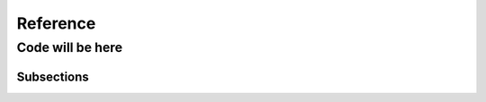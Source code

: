 .. _reference:

=========
Reference
=========


Code will be here
=================


Subsections
-----------
